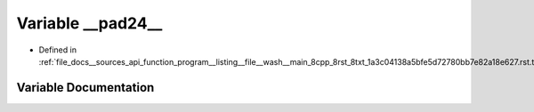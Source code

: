 .. _exhale_variable___sources_2api_2function__program____listing____file____wash____main__8cpp__8rst__8txt__1a3c0413ca17689fa43e4a2e2618e44889e32244_1acd0b0b83b6d6d9aa1b2427b0b8e50b68:

Variable __pad24__
==================

- Defined in :ref:`file_docs__sources_api_function_program__listing__file__wash__main_8cpp_8rst_8txt_1a3c04138a5bfe5d72780bb7e82a18e627.rst.txt`


Variable Documentation
----------------------


.. doxygenvariable:: __pad24__
   :project: my_project